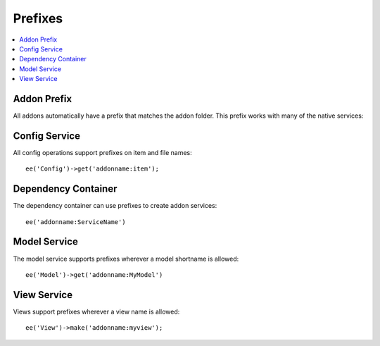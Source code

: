 Prefixes
########

.. contents::
  :local:
  :depth: 1

.. highlight:: php

Addon Prefix
============

All addons automatically have a prefix that matches the addon folder. This prefix
works with many of the native services:

Config Service
==============

All config operations support prefixes on item and file names::

  ee('Config')->get('addonname:item');

Dependency Container
====================

The dependency container can use prefixes to create addon services::

  ee('addonname:ServiceName')

Model Service
=============

The model service supports prefixes wherever a model shortname is allowed::

  ee('Model')->get('addonname:MyModel')

View Service
============

Views support prefixes wherever a view name is allowed::

  ee('View')->make('addonname:myview');
